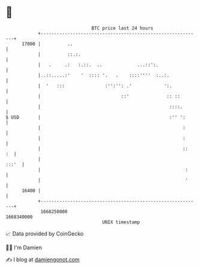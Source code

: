 * 👋

#+begin_example
                                   BTC price last 24 hours                    
               +------------------------------------------------------------+ 
         17000 |          ..                                                | 
               |          ::.:.                                             | 
               |   .     .:   :.::.  ..             ...::':.                | 
               |..::.....:'    '  :::: '.   .    ::::''''  :..:.            | 
               |  '   :::               :'':'': .'            ':.           | 
               |                              ::'              :: ::        | 
               |                                                ::::.       | 
   $ USD       |                                                :'' ':      | 
               |                                                     :      | 
               |                                                     :      | 
               |                                                     ::  :  | 
               |                                                      :::'  | 
               |                                                      :     | 
               |                                                      '     | 
         16400 |                                                            | 
               +------------------------------------------------------------+ 
                1668250000                                        1668340000  
                                       UNIX timestamp                         
#+end_example
📈 Data provided by CoinGecko

🧑‍💻 I'm Damien

✍️ I blog at [[https://www.damiengonot.com][damiengonot.com]]
